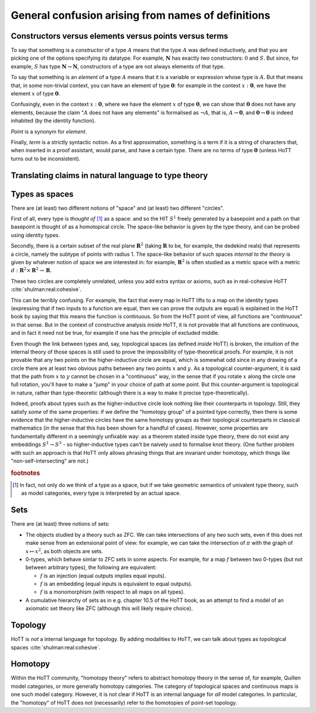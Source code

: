 General confusion arising from names of definitions
===================================================


.. _constr_elems_pts:

Constructors versus elements versus points versus terms
---------------------------------------------------------

To say that something is a *constructor* of a type :math:`A` means that
the type :math:`A` was defined inductively, and that you are picking one
of the options specifying its datatype. For example, :math:`\mathbf{N}`
has exactly *two* constructors: :math:`0` and :math:`S`. But since, for
example, :math:`S` has type :math:`\mathbf{N}\to\mathbf{N}`,
constructors of a type are not always elements of that type.

To say that something is an *element* of a type :math:`A` means that it
is a variable or expression whose type is :math:`A`. But that means
that, in some non-trivial context, you can have an element of type
:math:`\mathbf{0}`: for example in the context :math:`x:\mathbf{0}`, we
have the element :math:`x` of type :math:`\mathbf{0}`.

Confusingly, even in the context :math:`x:\mathbf{0}`, where we have the
element :math:`x` of type :math:`\mathbf{0}`, we can show that
:math:`\mathbf{0}` does not have any elements, because the claim
":math:`A` does not have any elements" is formalised as :math:`\neg A`,
that is, :math:`A\to\mathbf{0}`, and :math:`\mathbf{0}\to\mathbf{0}` is
indeed inhabited (by the identity function).

*Point* is a synonym for *element*.

Finally, *term* is a strictly syntactic notion. As a first
approximation, something is a term if it is a string of characters that,
when inserted in a proof assistant, would parse, and have a certain
type. There are no terms of type :math:`\mathbf{0}` (unless HoTT turns
out to be inconsistent).

.. _translating_natural:

Translating claims in natural language to type theory
-----------------------------------------------------

.. todo:: There seems to be some miscommunication regarding which
   statements by HoTTist are internal and which ones are
   metatheoretical, but I can't find the right words to make this
   precise right now.

   First attempt: already in classical math, some claims shouldn't be
   translated literally. for example, the claim "we can prove theorem
   X" doesn't presume an internal formalisation of the notion of
   theorem, provability, an understanding of what "we" means, or any
   kind of modal logic to model the "can".

Types as spaces
---------------

There are (at least) two different notions of "space" and (at least) two
different "circles".

First of all, every type is *thought of* [#spacesemantics]_ as a space: and so the HIT
:math:`S^1` freely generated by a basepoint and a path on that basepoint
is thought of as a homotopical circle. The space-like behavior is given
by the type theory, and can be probed using identity types.

Secondly, there is a certain subset of the real plane
:math:`\mathbf{R}^2` (taking :math:`\mathbf{R}` to be, for example, the
dedekind reals) that represents a circle, namely the subtype of points
with radius 1. The space-like behavior of such spaces *internal to the
theory* is given by whatever notion of space we are interested in: for
example, :math:`\mathbf{R}^2` is often studied as a metric space with a
metric :math:`d:\mathbf{R}^2\times\mathbf{R}^2\to\mathbf{R}`.

These two circles are completely unrelated, unless you add extra syntax
or axioms, such as in real-cohesive HoTT :cite:`shulman:real:cohesive`.

This can be terribly confusing. For example, the fact that every map in
HoTT lifts to a map on the identity types (expressing that if two inputs
to a function are equal, then we can prove the outputs are equal) is
explained in the HoTT book by saying that this means the function is
continuous. So from the HoTT point of view, all functions are
"continuous" in that sense. But in the context of constructive analysis
*inside* HoTT, it is not provable that all functions are continuous, and
in fact it need not be true, for example if one has the principle of
excluded middle.

Even though the link between types and, say, topological spaces (as
defined *inside* HoTT) is broken, the intuition of the internal theory
of those spaces is still used to prove the impossibility of
type-theoretical proofs. For example, it is not provable that any two
points on the higher-inductive circle are equal, which is somewhat odd
since in any drawing of a circle there are at least two obvious paths
between any two points :math:`x` and :math:`y`. As a topological
counter-argument, it is said that the path from :math:`x` to :math:`y`
cannot be chosen in a "continuous" way, in the sense that if you rotate
:math:`x` along the circle one full rotation, you'll have to make a
"jump" in your choice of path at some point. But this counter-argument
is topological in nature, rather than type-theoretic (although there is
a way to make it precise type-theoretically).

Indeed, proofs about types such as the higher-inductive circle look
nothing like their counterparts in topology. Still, they satisfy
*some* of the same properties: if we define the "homotopy group" of a
pointed type correctly, then there is some evidence that the
higher-inductive circles have the same homotopy groups as their
topological counterparts in classical mathematics (in the sense that
this has been shown for a handful of cases). However, some properties
are fundamentally different in a seemingly unfixable way: as a theorem
stated inside type theory, there do not exist any embeddings
:math:`S^1\to S^3` - so higher-inductive types can't be naively used
to formalise knot theory. (One further problem with such an approach
is that HoTT only allows phrasing things that are invariant under
homotopy, which things like "non-self-intersecting" are not.)

.. rubric:: footnotes

.. [#spacesemantics] In fact, not only do we think of a type as a
                     space, but if we take geometric semantics of
                     univalent type theory, such as model categories,
                     every type is interpreted by an actual space.

Sets
----

There are (at least) three notions of sets:

-  The objects studied by a theory such as ZFC. We can take
   intersections of any two such sets, even if this does not make sense
   from an extensional point of view: for example, we can take the
   intersection of :math:`\pi` with the graph of :math:`x\mapsto x^2`,
   as both objects are sets.
-  0-types, which behave simlar to ZFC sets in some aspects. For
   example, for a map :math:`f` between two 0-types (but not between
   arbitrary types), the following are equivalent:

   -  :math:`f` is an injection (equal outputs implies equal inputs).
   -  :math:`f` is an embedding (equal inputs is equivalent to equal
      outputs).
   -  :math:`f` is a monomorphism (with respect to all maps on all
      types).

-  A cumulative hierarchy of sets as in e.g. chapter 10.5 of the HoTT
   book, as an attempt to find a model of an axiomatic set theory like
   ZFC (although this will likely require choice).


Topology
--------

HoTT is *not* a internal language for topology.  By adding modalities
to HoTT, we can talk about types as topological spaces
:cite:`shulman:real:cohesive`.

Homotopy
--------

Within the HoTT community, "homotopy theory" refers to abstract
homotopy theory in the sense of, for example, Quillen model
categories, or more generally homotopy categories. The category of
topological spaces and continuous maps is one such model
category. However, it is not clear if HoTT is an internal language for
*all* model categories. In particular, the "homotopy" of HoTT does not
(necessarily) refer to the homotopies of point-set topology.
